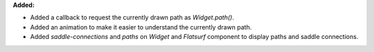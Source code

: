 **Added:**

* Added a callback to request the currently drawn path as `Widget.path()`.

* Added an animation to make it easier to understand the currently drawn path.

* Added `saddle-connections` and `paths` on `Widget` and `Flatsurf` component
  to display paths and saddle connections.
